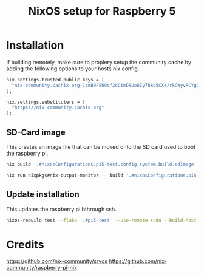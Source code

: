 #+TITLE: NixOS setup for Raspberry 5

* Installation

If building remotely, make sure to proplery setup the community cache by adding the following options to your hosts nix config.

#+begin_src nix :results output
  nix.settings.trusted-public-keys = [
    "nix-community.cachix.org-1:mB9FSh9qf2dCimDSUo8Zy7bkq5CX+/rkCWyvRCYg3Fs="
  ];

  nix.settings.substituters = [
    "https://nix-community.cachix.org"
  ];
#+end_src

** SD-Card image

This creates an image file that can be moved onto the SD card used to boot the raspberry pi.

#+begin_src bash :results output
  nix build '.#nixosConfigurations.pi5-test.config.system.build.sdImage' --system aarch64-linux
#+end_src

#+begin_src bash :results output
  nix run nixpkgs#nix-output-monitor -- build '.#nixosConfigurations.pi5-test.config.system.build.sdImage'
#+end_src

** Update installation

This updates the raspberry pi bthrough ssh.

#+begin_src bash :results output
  nixos-rebuild test --flake '.#pi5-test' --use-remote-sudo --build-host rpi5.local --target-host rpi5.local
#+end_src




* Credits

https://github.com/nix-community/srvos
https://github.com/nix-community/raspberry-pi-nix

